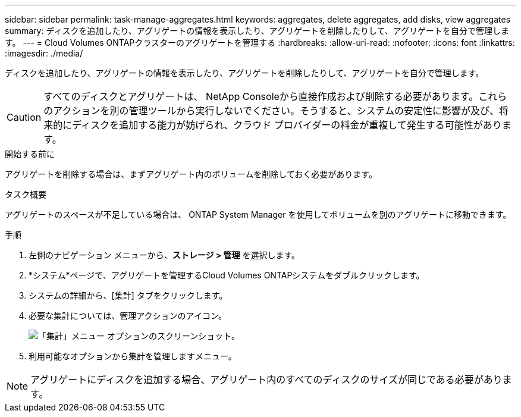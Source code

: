 ---
sidebar: sidebar 
permalink: task-manage-aggregates.html 
keywords: aggregates, delete aggregates, add disks, view aggregates 
summary: ディスクを追加したり、アグリゲートの情報を表示したり、アグリゲートを削除したりして、アグリゲートを自分で管理します。 
---
= Cloud Volumes ONTAPクラスターのアグリゲートを管理する
:hardbreaks:
:allow-uri-read: 
:nofooter: 
:icons: font
:linkattrs: 
:imagesdir: ./media/


[role="lead"]
ディスクを追加したり、アグリゲートの情報を表示したり、アグリゲートを削除したりして、アグリゲートを自分で管理します。


CAUTION: すべてのディスクとアグリゲートは、 NetApp Consoleから直接作成および削除する必要があります。これらのアクションを別の管理ツールから実行しないでください。そうすると、システムの安定性に影響が及び、将来的にディスクを追加する能力が妨げられ、クラウド プロバイダーの料金が重複して発生する可能性があります。

.開始する前に
アグリゲートを削除する場合は、まずアグリゲート内のボリュームを削除しておく必要があります。

.タスク概要
アグリゲートのスペースが不足している場合は、 ONTAP System Manager を使用してボリュームを別のアグリゲートに移動できます。

.手順
. 左側のナビゲーション メニューから、*ストレージ > 管理* を選択します。
. *システム*ページで、アグリゲートを管理するCloud Volumes ONTAPシステムをダブルクリックします。
. システムの詳細から、[集計] タブをクリックします。
. 必要な集計については、image:icon-action.png[""]管理アクションのアイコン。
+
image:screenshot_aggr_menu_options.png["「集計」メニュー オプションのスクリーンショット。"]

. 利用可能なオプションから集計を管理しますimage:icon-action.png[""]メニュー。



NOTE: アグリゲートにディスクを追加する場合、アグリゲート内のすべてのディスクのサイズが同じである必要があります。

ifdef::aws[]

AWS の場合、Amazon EBS Elastic Volumes をサポートするアグリゲートの容量を増やすことができます。

. の下でimage:icon-action.png[""]メニューで、[容量を増やす] をクリックします。
. 追加したい容量を入力し、「増加」をクリックします。


アグリゲートの容量を少なくとも 256 GiB、またはアグリゲートのサイズの 10% 増やす必要があることに注意してください。たとえば、1.77 TiB の集約がある場合、10% は 181 GiB になります。これは 256 GiB より小さいため、集計のサイズを最小値の 256 GiB だけ増やす必要があります。

endif::aws[]

